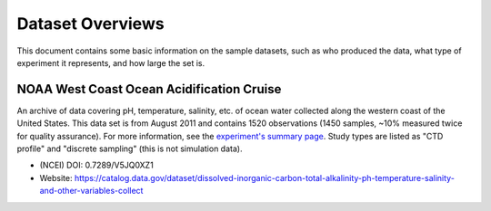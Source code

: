 Dataset Overviews
=================

This document contains some basic information on the sample datasets, such as who produced the data, what type of experiment it represents, and how large the set is.


NOAA West Coast Ocean Acidification Cruise
------------------------------------------

An archive of data covering pH, temperature, salinity, etc. of ocean water collected along the western coast of the United States. This data set is from August 2011 and contains 1520 observations (1450 samples, ~10% measured twice for quality assurance). For more information, see the `experiment's summary page <https://www.nodc.noaa.gov/oads/data/0123467.xml>`_.  Study types are listed as "CTD profile" and "discrete sampling" (this is not simulation data).

* (NCEI) DOI: 0.7289/V5JQ0XZ1
* Website: https://catalog.data.gov/dataset/dissolved-inorganic-carbon-total-alkalinity-ph-temperature-salinity-and-other-variables-collect
